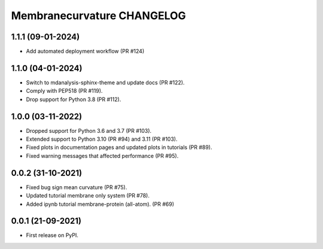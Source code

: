 Membranecurvature CHANGELOG
=============================

1.1.1 (09-01-2024)
------------------
* Add automated deployment workflow (PR #124)

1.1.0 (04-01-2024)
------------------
* Switch to mdanalysis-sphinx-theme and update docs (PR #122).
* Comply with PEP518 (PR #119).
* Drop support for Python 3.8 (PR #112).

1.0.0 (03-11-2022)
-------------------

* Dropped support for Python 3.6 and 3.7 (PR #103). 
* Extended support to Python 3.10 (PR #94) and 3.11 (PR #103).
* Fixed plots in documentation pages and updated plots in tutorials (PR #89).
* Fixed warning messages that affected performance (PR #95).


0.0.2 (31-10-2021)
-------------------

* Fixed bug sign mean curvature (PR #75).
* Updated tutorial membrane only system (PR #78).
* Added ipynb tutorial membrane-protein (all-atom). (PR #69) 


0.0.1 (21-09-2021)
-------------------

* First release on PyPI.
